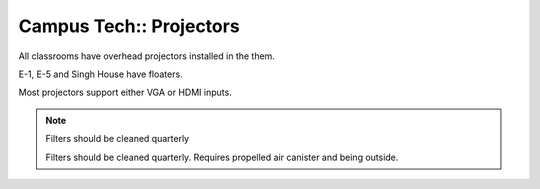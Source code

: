 Campus Tech:: Projectors
========================

All classrooms have overhead projectors installed in the them.

E-1, E-5 and Singh House have floaters.

Most projectors support either VGA or HDMI inputs.

.. note:: Filters should be cleaned quarterly

  Filters should be cleaned quarterly. Requires propelled air canister and being outside.

